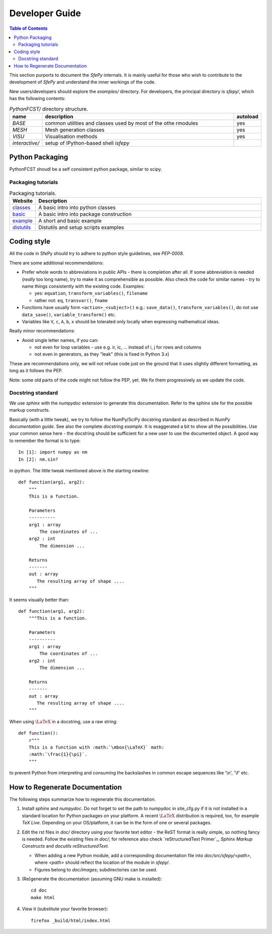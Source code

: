 .. highlight:: python
   :linenothreshold: 3


Developer Guide
===============

.. contents:: Table of Contents
   :local:
   :backlinks: top

This section purports to document the *SfePy* internals. It is mainly useful
for those who wish to contribute to the development of  *SfePy* and understand
the inner workings of the code.


New users/developers 
should explore the `examples/` directory. For developers, the principal
directory is `sfepy/`, which has the following contents:

.. list-table:: `PythonFCST/` directory structure.
   :widths: 10 80 10
   :header-rows: 1

   * - name
     - description
     - autoload
   * - `BASE`
     - common utilities and classes used by most of the othe rmodules
     - yes
   * - `MESH`
     - Mesh generation classes
     - yes
   * - `VISU`
     - Visualisation methods
     - yes
   * - `interactive/`
     - setup of IPython-based shell `isfepy`
     -

.. _python_packaging:

Python Packaging
----------------

PythonFCST shoudl be a self consistent python package, similar to scipy.

Packaging tutorials
^^^^^^^^^^^^^^^^^^^


.. list-table:: Packaging tutorials.
   :widths: 10 90
   :header-rows: 1
   
   * - Website
     - Description
   * - `classes <http://docs.python.org/2/tutorial/classes.html>`__
     - A basic intro into python classes
   * - `basic <http://guide.python-distribute.org/creation.html>`__
     - A basic intro into package construction
   * - `example <http://www.blog.pythonlibrary.org/2012/07/08/python-201-creating-modules-and-packages/>`__
     - A short and basic example
   * - `distutils <http://docs.python.org/2/distutils/setupscript.html>`__
     - Distutils and setup scripts examples


.. _coding_style:

Coding style
------------

All the code in SfePy should try to adhere to python style guidelines, see
`PEP-0008`.

There are some additional recommendations:

- Prefer whole words to abbreviations in public APIs - there is completion
  after all. If some abbreviation is needed (*really* too long name), try to
  make it as comprehensible as possible. Also check the code for similar
  names - try to name things consistently with the existing code. Examples:

  - yes: ``equation``, ``transform_variables()``, ``filename``
  - rather not: ``eq``, ``transvar()``, ``fname``

- Functions have usually form ``<action>_<subject>()`` e.g.: ``save_data()``,
  ``transform_variables()``, do not use ``data_save()``,
  ``variable_transform()`` etc.
- Variables like ``V``, ``c``, ``A``, ``b``, ``x`` should be tolerated only
  locally when expressing mathematical ideas.

Really minor recommendations:

- Avoid single letter names, if you can:

  - not even for loop variables - use e.g. ir, ic, ... instead of i, j for rows
    and columns
  - not even in generators, as they "leak" (this is fixed in Python 3.x)

These are recommendations only, we will not refuse code just on the ground that
it uses slightly different formatting, as long as it follows the PEP.

Note: some old parts of the code might not follow the PEP, yet. We fix them
progressively as we update the code.



Docstring standard
^^^^^^^^^^^^^^^^^^

We use `sphinx` with the `numpydoc` extension to generate this
documentation. Refer to the sphinx site for the possible markup constructs.

Basically (with a little tweak), we try to follow the NumPy/SciPy docstring
standard as described in `NumPy documentation guide`. See also the complete
`docstring example`. It is exaggerated a bit to show all the
possibilities. Use your common sense here - the docstring should be sufficient
for a new user to use the documented object. A good way to remember the format
is to type::

    In [1]: import numpy as nm
    In [2]: nm.sin?

in `ipython`. The little tweak mentioned above is the starting newline::

    def function(arg1, arg2):
        """
	This is a function.

        Parameters
        ----------
        arg1 : array
            The coordinates of ...
        arg2 : int
            The dimension ...

        Returns
        -------
        out : array
           The resulting array of shape ....
        """

It seems visually better than::

    def function(arg1, arg2):
        """This is a function.

        Parameters
        ----------
        arg1 : array
            The coordinates of ...
        arg2 : int
            The dimension ...

        Returns
        -------
        out : array
           The resulting array of shape ....
        """

When using :math:`\mbox{\LaTeX}` in a docstring, use a raw string::

    def function():
        r"""
	This is a function with :math:`\mbox{\LaTeX}` math:
        :math:`\frac{1}{\pi}`.
	"""

to prevent Python from interpreting and consuming the backslashes in common
escape sequences like '\\n', '\\f' etc.

.. _how_to_regenerate_documentation:

How to Regenerate Documentation
-------------------------------

The following steps summarize how to regenerate this documentation.

#. Install `sphinx` and `numpydoc`. Do not forget to set the path to numpydoc
   in site_cfg.py if it is not installed in a standard location for Python
   packages on your platform. A recent :math:`\mbox{\LaTeX}` distribution is
   required, too, for example `TeX Live`. Depending on your OS/platform, it
   can be in the form of one or several packages.

#. Edit the rst files in `doc/` directory using your favorite text editor - the
   ReST format is really simple, so nothing fancy is needed. Follow the
   existing files in `doc/`; for reference also check `reStructuredText
   Primer`_, `Sphinx Markup Constructs` and `docutils reStructuredText`.

   - When adding a new Python module, add a corresponding documentation file
     into `doc/src/sfepy/<path>`, where `<path>` should reflect the location of
     the module in `sfepy/`.

   - Figures belong to `doc/images`; subdirectories can be used.

#. (Re)generate the documentation (assuming GNU make is installed)::

    cd doc
    make html

#. View it (substitute your favorite browser)::

    firefox _build/html/index.html

